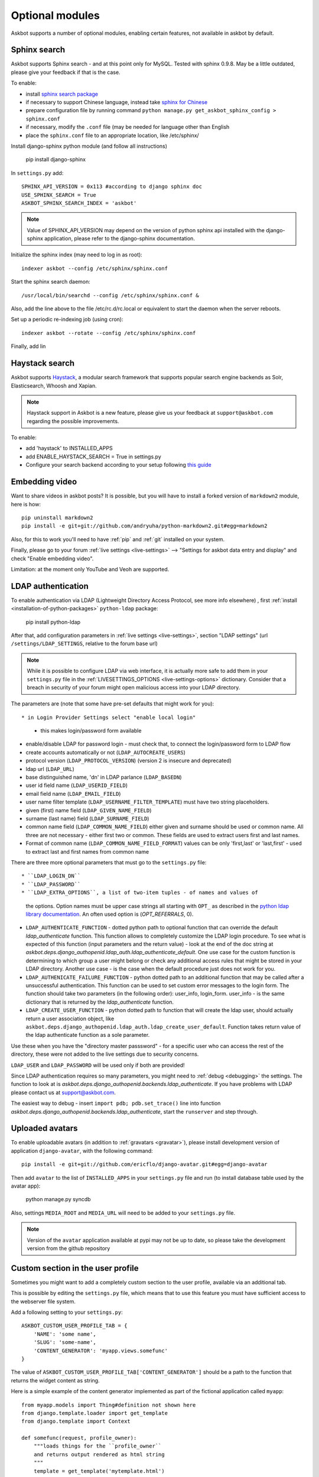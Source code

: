 ================
Optional modules
================

Askbot supports a number of optional modules, enabling certain features, not available 
in askbot by default.

.. _sphinx-search:

Sphinx search
=============
Askbot supports Sphinx search - and at this point only for MySQL.
Tested with sphinx 0.9.8.
May be a little outdated, please give your feedback if that is the case.

To enable:

* install `sphinx search package <http://sphinxsearch.com/>`_
* if necessary to support Chinese language, instead take `sphinx for Chinese <http://code.google.com/p/sphinx-for-chinese/>`_
* prepare configuration file by running command ``python manage.py get_askbot_sphinx_config > sphinx.conf``
* if necessary, modify the ``.conf`` file (may be needed for language other than English
* place the ``sphinx.conf`` file to an appropriate location, like /etc/sphinx/

Install django-sphinx python module (and follow all instructions)

    pip install django-sphinx

In ``settings.py`` add::

    SPHINX_API_VERSION = 0x113 #according to django sphinx doc
    USE_SPHINX_SEARCH = True
    ASKBOT_SPHINX_SEARCH_INDEX = 'askbot'

.. note::
    Value of SPHINX_API_VERSION may depend on the version of 
    python sphinx api installed with the django-sphinx application,
    please refer to the django-sphinx documentation.

Initialize the sphinx index (may need to log in as root)::

    indexer askbot --config /etc/sphinx/sphinx.conf

Start the sphinx search daemon::

    /usr/local/bin/searchd --config /etc/sphinx/sphinx.conf &

Also, add the line above to the file /etc/rc.d/rc.local or equivalent to start the daemon
when the server reboots.

Set up a periodic re-indexing job (using cron)::

    indexer askbot --rotate --config /etc/sphinx/sphinx.conf

Finally, add lin

.. _embedding-video:

Haystack search
=============
Askbot supports `Haystack <http://haystacksearch.org/>`_, a modular search framework that supports popular search engine backends as 
Solr, Elasticsearch, Whoosh and Xapian. 

.. note::
    Haystack support in Askbot is a new feature,
    please give us your feedback at ``support@askbot.com``
    regarding the possible improvements.

To enable:

* add 'haystack' to INSTALLED_APPS
* add ENABLE_HAYSTACK_SEARCH = True in settings.py 
* Configure your search backend according to your setup following `this guide <http://django-haystack.readthedocs.org/en/latest/tutorial.html#modify-your-settings-py>`_

Embedding video
===============

Want to share videos in askbot posts? It is possible, but you will have to install a forked 
version of ``markdown2`` module, here is how::

    pip uninstall markdown2
    pip install -e git+git://github.com/andryuha/python-markdown2.git#egg=markdown2

Also, for this to work you'll need to have :ref:`pip` and :ref:`git` installed on your system.

Finally, please go to your forum :ref:`live settings <live-settings>` --> 
"Settings for askbot data entry and display" and check "Enable embedding video".

Limitation: at the moment only YouTube and Veoh are supported.

.. _ldap:

LDAP authentication
===================

To enable authentication via LDAP
(Lightweight Directory Access Protocol, see more info elsewhere)
, first :ref:`install <installation-of-python-packages>`
``python-ldap`` package:

    pip install python-ldap

After that, add configuration parameters in :ref:`live settings <live-settings>`,
section "LDAP settings" 
(url ``/settings/LDAP_SETTINGS``, relative to the forum base url)

.. note::
    While it is possible to configure LDAP via web interface,
    it is actually more safe to add them in your ``settings.py`` file in the
    :ref:`LIVESETTINGS_OPTIONS <live-settings-options>` dictionary.
    Consider that a breach in security of your forum might open
    malicious access into your LDAP directory.

The parameters are (note that some have pre-set defaults that might work for you)::

* in Login Provider Settings select "enable local login"
  - this makes login/password form available
* enable/disable LDAP for password login -
  must check that, to connect the login/password form to LDAP flow
* create accounts automatically or not (``LDAP_AUTOCREATE_USERS``)
* protocol version (``LDAP_PROTOCOL_VERSION``) (version 2 is insecure and deprecated)
* ldap url (``LDAP_URL``)
* base distinguished name, 'dn' in LDAP parlance (``LDAP_BASEDN``)
* user id field name (``LDAP_USERID_FIELD``)
* email field name (``LDAP_EMAIL_FIELD``)
* user name filter template (``LDAP_USERNAME_FILTER_TEMPLATE``)
  must have two string placeholders.
* given (first) name field (``LDAP_GIVEN_NAME_FIELD``)
* surname (last name) field (``LDAP_SURNAME_FIELD``)
* common name field (``LDAP_COMMON_NAME_FIELD``)
  either given and surname should be used or common name.
  All three are not necessary - either first two or common.
  These fields are used to extract users first and last names.
* Format of common name (``LDAP_COMMON_NAME_FIELD_FORMAT``)
  values can be only 'first,last' or 'last,first' - used to 
  extract last and first names from common name

There are three more optional parameters that must go to the ``settings.py`` file::

* ``LDAP_LOGIN_DN``
* ``LDAP_PASSWORD``
* ``LDAP_EXTRA_OPTIONS``, a list of two-item tuples - of names and values of
  the options. Option names must be upper case strings all starting with ``OPT_``
  as described in the `python ldap library documentation <http://www.python-ldap.org/doc/html/ldap.html#options>`_. An often used option is (`OPT_REFERRALS`, 0).
* ``LDAP_AUTHENTICATE_FUNCTION`` - dotted python path to optional function that
  can override the default `ldap_authenticate` function. This function allows to
  completely customize the LDAP login procedure.
  To see what is expected of this function (input parameters and the return value) -
  look at the end of the doc string at
  `askbot.deps.django_authopenid.ldap_auth.ldap_authenticate_default`.
  One use case for the custom function is determining to which group
  a user might belong or check any additional access rules that might be
  stored in your LDAP directory. Another use case - is the case when 
  the default procedure just does not work for you.
* ``LDAP_AUTHENICATE_FAILURE_FUNCTION`` - python dotted path to an additional function
  that may be called after a unsuccessful authentication.
  This function can be used to set custom error messages to the login form.
  The function should take two parameters (in the following order): user_info, login_form.
  user_info - is the same dictionary
  that is returned by the `ldap_authenticate` function.
* ``LDAP_CREATE_USER_FUNCTION`` - python dotted path to function that will create
  the ldap user, should actually return a user association object, like
  ``askbot.deps.django_authopenid.ldap_auth.ldap_create_user_default``.
  Function takes return value of the ldap authenticate function as a sole parameter.


Use these when you have the "directory master passsword" - 
for a specific user who can access the rest of the directory,
these were not added to the live settings due to security concerns.

``LDAP_USER`` and ``LDAP_PASSWORD`` will be used only if both are provided!

Since LDAP authentication requires so many parameters,
you might need to :ref:`debug <debugging>` the settings.
The function to look at is `askbot.deps.django_authopenid.backends.ldap_authenticate`.
If you have problems with LDAP please contact us at support@askbot.com.

The easiest way to debug - insert ``import pdb; pdb.set_trace()`` line into function
`askbot.deps.django_authopenid.backends.ldap_authenticate`,
start the ``runserver`` and step through.

Uploaded avatars
================

To enable uploadable avatars (in addition to :ref:`gravatars <gravatar>`), 
please install development version of
application ``django-avatar``, with the following command::

    pip install -e git+git://github.com/ericflo/django-avatar.git#egg=django-avatar

Then add ``avatar`` to the list of ``INSTALLED_APPS`` in your ``settings.py`` file 
and run (to install database table used by the avatar app):

    python manage.py syncdb

Also, settings ``MEDIA_ROOT`` and ``MEDIA_URL`` will need to be added to your ``settings.py`` file.

.. note::

    Version of the ``avatar`` application available at pypi may not
    be up to date, so please take the development version from the 
    github repository

Custom section in the user profile
==================================
Sometimes you might want to add a completely custom section
to the user profile, available via an additional tab.

This is possible by editing the ``settings.py`` file,
which means that to use this feature you must have sufficient 
access to the webserver file system.

Add a following setting to your ``settings.py``::

    ASKBOT_CUSTOM_USER_PROFILE_TAB = {
        'NAME': 'some name',
        'SLUG': 'some-name',
        'CONTENT_GENERATOR': 'myapp.views.somefunc'
    }

The value of ``ASKBOT_CUSTOM_USER_PROFILE_TAB['CONTENT_GENERATOR']``
should be a path to the function that returns the widget content
as string.

Here is a simple example of the content generator 
implemented as part of the fictional application called ``myapp``::

    from myapp.models import Thing#definition not shown here
    from django.template.loader import get_template
    from django.template import Context

    def somefunc(request, profile_owner):
        """loads things for the ``profile_owner``
        and returns output rendered as html string
        """
        template = get_template('mytemplate.html')
        things = Thing.objects.filter(user = profile_owner)
        return template.render(Context({'things': things}))

The function is very similar to the regular
Django view, but returns a string instead of the ``HttpResponse``
instance.

Also, the method must accept one additional argument -
an instance of the ``django.contrib.auth.models.User`` object.

Wordpress Integration 
=====================

To enable authentication for self hosted wordpress sites(wordpress.com blogs will work with openid login). To enable it follow the following steps:

* Check if you have the package `"python_wordpress_xmlrpc <http://pypi.python.org/pypi/python-wordpress-xmlrpc/1.4>`_ from pypi.
* Go to your wordpress blog admin panel and serch for: Settings->Writing->Remote Publishing then check the box for XML-RPC.
* Go back to your askbot site settings and click on *Login Provider Settings* and then activate the option *Activate to allow login with self-hosted wordpress site*, 
* Input your blog url to the xmlrpc.php file it will look something like this http://yoursite.com/xmlrpc.php
* Upload an icon for display in the login area.

After doing this steps you should be able to login with your self hosted wordpress site user/password combination.


Celery for background jobs
==========================

Askbot supports `celery <http://celeryproject.org/>`_ distributed task queue for some task, to enable it follow the following steps:

* Install the following packages: `celery <http://pypi.python.org/pypi/django-celery>`_, `django-celery <http://pypi.python.org/pypi/django-celery>`_,  `django-kombu <http://pypi.python.org/pypi/django-kombu>`_
* Set **CELERY_ALWAYS_EAGER** setting value to **False**
* Run the celery daemon: for this you can use generic init scripts or supervisor, `celery documentation have more information <http://docs.celeryproject.org/en/latest/cookbook/daemonizing.html>`_

For `supervisor <http://supervisord.org/>`_: add this sample config file named askbot.conf into /etc/supervisor/conf.d/ directory::

    [program:askbot_celery]
    command=celeryd --loglevel=INFO

    environment=PYTHONPATH=/path/to/project
    directory=/path/to/project

    user=nobody
    numprocs=1
    stdout_logfile=/var/log/askbot_celery.log
    stderr_logfile=/var/log/askbot_celery.err
    autostart=true
    autorestart=true
    startsecs=10

Then run **supervisorctl update** and it will be started. For more information about job handling with supervisor please visit `this link <http://supervisord.org/>`_.


Receiving replies for email notifications
===========================================

Askbot supports posting replies by email. For this feature  to work ``Lamson`` and ``django-lamson`` need to be installed on the system. To install all the necessery dependencies execute the following command:
    
    pip install django-lamson

.. note::
    On Windows installation of the Lamson module may require
    additional work. Askbot does not support this feature
    on Windows automatically.

The lamson daemon needs a folder to store it's mail queue files and a folder to store log files, create the folders folder named ``run`` and ``logs`` within your project folder by executing the following commands:

    mkdir run

    mkdir logs

The minimum settings required to enable this feature are defining the port and binding address for the lamson SMTP daemon and the email handlers within askbot. Edit your settings.py file to include the following::

    LAMSON_RECEIVER_CONFIG = {'host': 'your.ip.address', 'port': 25}
    LAMSON_HANDLERS = ['askbot.mail.lamson_handlers']
    LAMSON_ROUTER_DEFAULTS = {'host': '.+'}

In the list of ``installed_apps`` add the app ``django_lamson``.

The ``LAMSON_RECEIVER_CONFIG`` parameter defines the binding address/port for the SMTP daemon. To recieve internet email you will need to bind to your external ip address and port 25. If you just want to test the feature by sending eamil from the same system you could bind to 127.0.0.1 and any higher port. 

To run the lamson SMTP daemon you will need to execute the following management command::
    
    python manage.py lamson_start

To stop the daemon issue the following command::

    python manage.py lamson_stop

Note that in order to be able to bind the daemon to port 25 you will need to execute the command as a superuser.

Within the askbot admin interface there are 4 significant configuration points for this feature.

* In the email section, the "Enable posting answers and comments by email" controls whether the feature is enabled or disabled.
* The "reply by email hostname" needs to be set to the email hostname where you want to receive the email replies. If for example this is set to "example.com" the users will post replies to addresses such as "4wffsw345wsf@example.com", you need to point the MX DNS record for that domain to the address where you will run the lamson SMTP daemon.
* The last setting in this section controls the threshold for minimum length of the reply that is posted as an answer to a question. If the user is replying to a notification for a question and the reply  body is shorter than this threshold the reply will be posted as a comment to the question.
* In the reputation thresholds section the "Post answers and comments by email" defines the minimum reputation for users to be able to post replies by email.

If the system where lamson is hosted also acts as an email server or you simply want some of the emails to be ignored and sent to another server you can define forward rules. Any emails matching these rules will be sent to another smtp server, bypassing the reply by email function. As an example by adding the following in your settings.py file::

    LAMSON_FORWARD = (
        {
           'pattern': '(.*?)@(.subdomain1|subdomain2)\.example.com',
           'host': 'localhost',
           'port': 8825
        },
        {
           'pattern': '(info|support)@example.com',
           'host': 'localhost',
           'port': 8825
        },

    )

any email that was sent to anyaddress@sobdomain1.example.com or anyaddress@sobdomain2.example.com or info@example.com will be forwarded to the smtp server listening on port 8825. The pattern parameter is treated as a regular expression that is matched against  the ``To`` header of the email message and the ``host`` and ``port`` are the host and port of the smtp server that the message should be forwarded to.

If you want to run the lamson daemon on a port other than 25 you can use a mail proxy server such as ``nginx`` that will listen on port 25 and forward any SMTP requests to lamson. Using nginx you can also setup more complex email handling rules, such as for example if the same server where askbot is installed acts as an email server for other domains you can configure nginx to forward any emails directed to your askbot installation to lamson and any other emails to the mail server you're using, such as ``postfix``. For more information on how to use nginx for this please consult the nginx mail module documentation `nginx mail module documentation <http://wiki.nginx.org/MailCoreModule>`_ .
